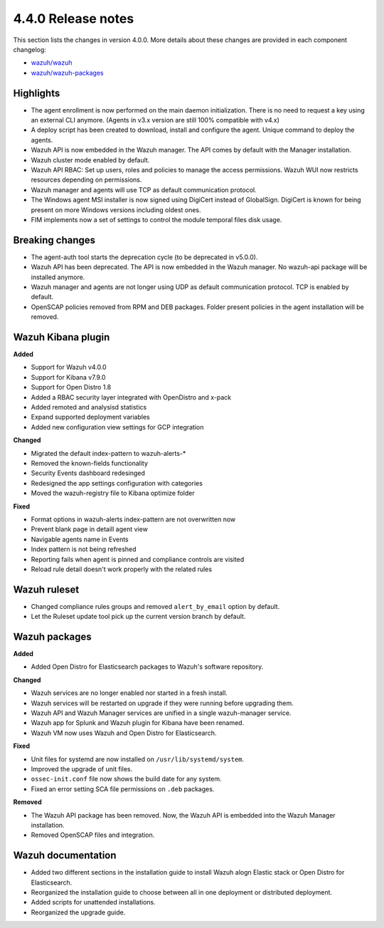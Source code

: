 .. Copyright (C) 2020 Wazuh, Inc.

.. _release_4_0_0:

4.4.0 Release notes
===================

This section lists the changes in version 4.0.0. More details about these changes are provided in each component changelog:

- `wazuh/wazuh <https://github.com/wazuh/wazuh/blob/4.0/CHANGELOG.md>`_
- `wazuh/wazuh-packages <https://github.com/wazuh/wazuh-packages/blob/master/CHANGELOG.md>`_

Highlights
----------

- The agent enrollment is now performed on the main daemon initialization. There is no need to request a key using an external CLI anymore. (Agents in v3.x version are still 100% compatible with v4.x)

- A deploy script has been created to download, install and configure the agent. Unique command to deploy the agents.

- Wazuh API is now embedded in the Wazuh manager. The API comes by default with the Manager installation.

- Wazuh cluster mode enabled by default.

- Wazuh API RBAC: Set up users, roles and policies to manage the access permissions. Wazuh WUI now restricts resources depending on permissions.

- Wazuh manager and agents will use TCP as default communication protocol.

- The Windows agent MSI installer is now signed using DigiCert instead of GlobalSign. DigiCert is known for being present on more Windows versions including oldest ones.

- FIM implements now a set of settings to control the module temporal files disk usage.


Breaking changes
----------------

- The agent-auth tool starts the deprecation cycle (to be deprecated in v5.0.0).

- Wazuh API has been deprecated. The API is now embedded in the Wazuh manager. No wazuh-api package will be installed anymore.

- Wazuh manager and agents are not longer using UDP as default communication protocol. TCP is enabled by default.

- OpenSCAP policies removed from RPM and DEB packages. Folder present policies in the agent installation will be removed.


Wazuh Kibana plugin
-------------------


**Added**

- Support for Wazuh v4.0.0

- Support for Kibana v7.9.0

- Support for Open Distro 1.8

- Added a RBAC security layer integrated with OpenDistro and x-pack

- Added remoted and analysisd statistics

- Expand supported deployment variables

- Added new configuration view settings for GCP integration


**Changed**

- Migrated the default index-pattern to wazuh-alerts-*

- Removed the known-fields functionality

- Security Events dashboard redesinged

- Redesigned the app settings configuration with categories

- Moved the wazuh-registry file to Kibana optimize folder 


**Fixed**

- Format options in wazuh-alerts index-pattern are not overwritten now

- Prevent blank page in detaill agent view

- Navigable agents name in Events

- Index pattern is not being refreshed

- Reporting fails when agent is pinned and compliance controls are visited

- Reload rule detail doesn't work properly with the related rules


Wazuh ruleset
-------------

- Changed compliance rules groups and removed ``alert_by_email`` option by default.
- Let the Ruleset update tool pick up the current version branch by default.

Wazuh packages
--------------

**Added**

- Added Open Distro for Elasticsearch packages to Wazuh's software repository.


**Changed**

- Wazuh services are no longer enabled nor started in a fresh install.
- Wazuh services will be restarted on upgrade if they were running before upgrading them.
- Wazuh API and Wazuh Manager services are unified in a single wazuh-manager service.
- Wazuh app for Splunk and Wazuh plugin for Kibana have been renamed.
- Wazuh VM now uses Wazuh and Open Distro for Elasticsearch.


**Fixed**

- Unit files for systemd are now installed on ``/usr/lib/systemd/system``.
- Improved the upgrade of unit files.
- ``ossec-init.conf`` file now shows the build date for any system.
- Fixed an error setting SCA file permissions on ``.deb`` packages.

**Removed**

- The Wazuh API package has been removed. Now, the Wazuh API is embedded into the Wazuh Manager installation.
- Removed OpenSCAP files and integration.

Wazuh documentation
-------------------

- Added two different sections in the installation guide to install Wazuh alogn Elastic stack or Open Distro for Elasticsearch.
- Reorganized the installation guide to choose between all in one deployment or distributed deployment.
- Added scripts for unattended installations.
- Reorganized the upgrade guide.
